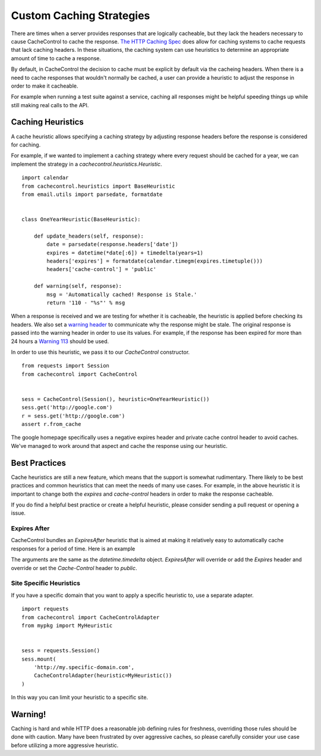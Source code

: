 ===========================
 Custom Caching Strategies
===========================

There are times when a server provides responses that are logically
cacheable, but they lack the headers necessary to cause CacheControl
to cache the response. `The HTTP Caching Spec
<http://tools.ietf.org/html/rfc7234>`_ does allow for caching systems
to cache requests that lack caching headers. In these situations, the
caching system can use heuristics to determine an appropriate amount
of time to cache a response.

By default, in CacheControl the decision to cache must be explicit by
default via the cacheing headers. When there is a need to cache
responses that wouldn't normally be cached, a user can provide a
heuristic to adjust the response in order to make it cacheable.

For example when running a test suite against a service, caching all
responses might be helpful speeding things up while still making real
calls to the API.


Caching Heuristics
==================

A cache heuristic allows specifying a caching strategy by adjusting
response headers before the response is considered for caching.

For example, if we wanted to implement a caching strategy where every
request should be cached for a year, we can implement the strategy in
a `cachecontrol.heuristics.Heuristic`. ::

  import calendar
  from cachecontrol.heuristics import BaseHeuristic
  from email.utils import parsedate, formatdate


  class OneYearHeuristic(BaseHeuristic):

      def update_headers(self, response):
          date = parsedate(response.headers['date'])
          expires = datetime(*date[:6]) + timedelta(years=1)
          headers['expires'] = formatdate(calendar.timegm(expires.timetuple()))
          headers['cache-control'] = 'public'

      def warning(self, response):
          msg = 'Automatically cached! Response is Stale.'
          return '110 - "%s"' % msg


When a response is received and we are testing for whether it is
cacheable, the heuristic is applied before checking its headers. We
also set a `warning header
<http://tools.ietf.org/html/rfc7234#section-5.5>`_ to communicate why
the response might be stale. The original response is passed into the
warning header in order to use its values. For example, if the
response has been expired for more than 24 hours a `Warning 113
<http://tools.ietf.org/html/rfc7234#section-5.5.4>`_ should be used.

In order to use this heuristic, we pass it to our `CacheControl`
constructor. ::


  from requests import Session
  from cachecontrol import CacheControl


  sess = CacheControl(Session(), heuristic=OneYearHeuristic())
  sess.get('http://google.com')
  r = sess.get('http://google.com')
  assert r.from_cache

The google homepage specifically uses a negative expires header and
private cache control header to avoid caches. We've managed to work
around that aspect and cache the response using our heuristic.


Best Practices
==============

Cache heuristics are still a new feature, which means that the support
is somewhat rudimentary. There likely to be best practices and common
heuristics that can meet the needs of many use cases. For example, in
the above heuristic it is important to change both the `expires` and
`cache-control` headers in order to make the response cacheable.

If you do find a helpful best practice or create a helpful heuristic,
please consider sending a pull request or opening a issue.


Expires After
-------------

CacheControl bundles an `ExpiresAfter` heuristic that is aimed at
making it relatively easy to automatically cache responses for a
period of time. Here is an example

.. code-block: python

   import requests
   from cachecontrol import CacheControlAdapter
   from cachecontrol.heuristics import ExpiresAfter

   adapter = CacheControlAdapter(heuristic=ExpiresAfter(days=1))

   sess = requests.Session()
   sess.mount('http://', adapter)

The arguments are the same as the `datetime.timedelta`
object. `ExpiresAfter` will override or add the `Expires` header and
override or set the `Cache-Control` header to `public`.


Site Specific Heuristics
------------------------

If you have a specific domain that you want to apply a specific
heuristic to, use a separate adapter. ::

  import requests
  from cachecontrol import CacheControlAdapter
  from mypkg import MyHeuristic


  sess = requests.Session()
  sess.mount(
      'http://my.specific-domain.com',
      CacheControlAdapter(heuristic=MyHeuristic())
  )

In this way you can limit your heuristic to a specific site.


Warning!
========

Caching is hard and while HTTP does a reasonable job defining rules
for freshness, overriding those rules should be done with
caution. Many have been frustrated by over aggressive caches, so
please carefully consider your use case before utilizing a more
aggressive heuristic.
